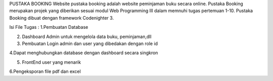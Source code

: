 PUSTAKA BOOKING 
Website pustaka booking adalah website peminjaman buku secara online. 
Pustaka Booking merupakan projek yang diberikan sesuai modul Web Programming III dalam memnuhi tugas pertemuan 1-10. 
Pustaka Booking dibuat dengan framework Codenighter 3.

Isi File Tugas : 
1.Pembuatan Database

2. Dashboard Admin untuk mengelola data buku, peminjaman,dll

3. Pembuatan Login admin dan user yang dibedakan dengan role id

4.Dapat menghubungkan database dengan dashboard secara singkron

5. FrontEnd user yang menarik

6.Pengeksporan file pdf dan excel

